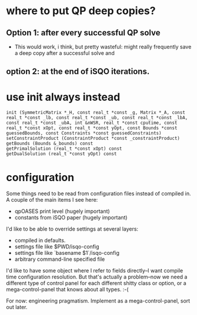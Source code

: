 * where to put QP deep copies?
** Option 1: after every successful QP solve
   - This would work, i think, but pretty wasteful: might really frequently save a deep copy after a successful solve
       and 
** option 2: at the end of iSQO iterations.
* use init always instead
: init (SymmetricMatrix *_H, const real_t *const _g, Matrix *_A, const real_t *const _lb, const real_t *const _ub, const real_t *const _lbA, const real_t *const _ubA, int &nWSR, real_t *const cputime, const real_t *const xOpt, const real_t *const yOpt, const Bounds *const guessedBounds, const Constraints *const guessedConstraints)
: setConstraintProduct (ConstraintProduct *const _constraintProduct)
: getBounds (Bounds &_bounds) const
: getPrimalSolution (real_t *const xOpt) const
: getDualSolution (real_t *const yOpt) const

* configuration
Some things need to be read from configuration files instead of compiled in.
A couple of the main items I see here:
 - qpOASES print level (hugely important)
 - constants from iSQO paper (hugely important)

I'd like to be able to override settings at several layers:
 - compiled in defaults.
 - settings file like $PWD/isqo-config
 - settings file like `basename $1`/isqo-config
 - arbitrary command-line specified file

I'd like to have some object where I refer to fields directly--I want compile time configuration resolution.
But that's actually a problem--now we need a different type of control panel for each different shitty class or option, or a mega-control-panel that knows about all types. :-(

For now: engineering pragmatism. Implement as a mega-control-panel, sort out later.
